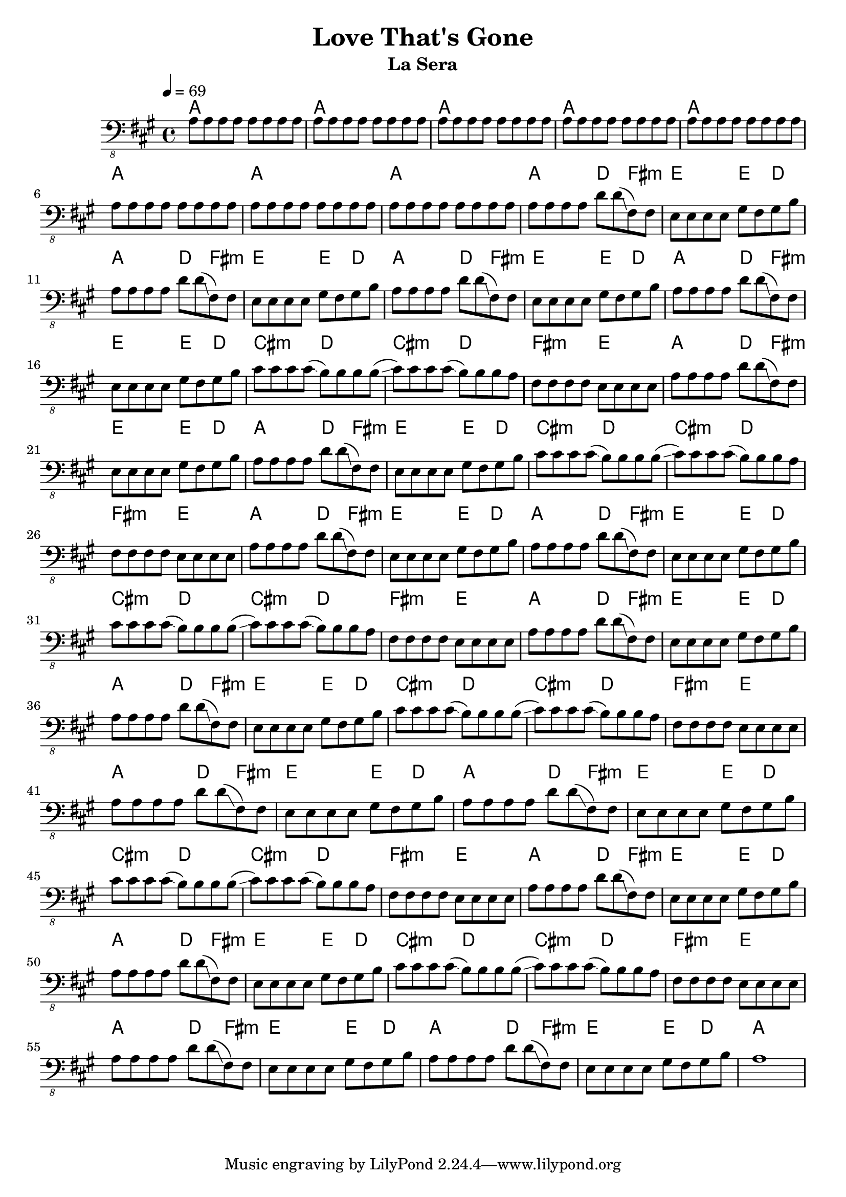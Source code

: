 \version "2.20.0"
\language "english"

\header {
  title = "Love That's Gone"
  subtitle = "La Sera"
}

global = {
  \key a \major
  \time 4/4
  \tempo 4=69
}

chordNames = \chordmode {
  \global
  a1
  a1
  a1
  a1
  a1
  a1
  a1
  a1
  a2 d4 fs4:m
  e2 e4 d4
  a2 d4 fs4:m
  e2 e4 d4
  a2 d4 fs4:m
  e2 e4 d4
  a2 d4 fs4:m
  e2 e4 d4
  cs2:m d2
  cs2:m d2
  fs2:m e2
  a2 d4 fs4:m
  e2 e4 d4
  a2 d4 fs4:m
  e2 e4 d4
  cs2:m d2
  cs2:m d2
  fs2:m e2
  a2 d4 fs4:m
  e2 e4 d4
  a2 d4 fs4:m
  e2 e4 d4
  cs2:m d2
  cs2:m d2
  fs2:m e2
  a2 d4 fs4:m
  e2 e4 d4
  a2 d4 fs4:m
  e2 e4 d4
  cs2:m d2
  cs2:m d2
  fs2:m e2
  a2 d4 fs4:m
  e2 e4 d4
  a2 d4 fs4:m
  e2 e4 d4
  cs2:m d2
  cs2:m d2
  fs2:m e2
  a2 d4 fs4:m
  e2 e4 d4
  a2 d4 fs4:m
  e2 e4 d4
  cs2:m d2
  cs2:m d2
  fs2:m e2
  a2 d4 fs4:m
  e2 e4 d4
  a2 d4 fs4:m
  e2 e4 d4
  a1
}

electricBass = {
  \global
  a,8 a,8 a,8 a,8 a,8 a,8 a,8 a,8
  a,8 a,8 a,8 a,8 a,8 a,8 a,8 a,8
  a,8 a,8 a,8 a,8 a,8 a,8 a,8 a,8
  a,8 a,8 a,8 a,8 a,8 a,8 a,8 a,8
  a,8 a,8 a,8 a,8 a,8 a,8 a,8 a,8
  a,8 a,8 a,8 a,8 a,8 a,8 a,8 a,8
  a,8 a,8 a,8 a,8 a,8 a,8 a,8 a,8
  a,8 a,8 a,8 a,8 a,8 a,8 a,8 a,8
  a,8 a,8 a,8 a,8 d8 d8 (\glissando fs,8) fs,8
  e,8 e,8 e,8 e,8 gs,8 fs,8 gs,8 b,8
  a,8 a,8 a,8 a,8 d8 d8 (\glissando fs,8) fs,8
  e,8 e,8 e,8 e,8 gs,8 fs,8 gs,8 b,8
  a,8 a,8 a,8 a,8 d8 d8 (\glissando fs,8) fs,8
  e,8 e,8 e,8 e,8 gs,8 fs,8 gs,8 b,8
  a,8 a,8 a,8 a,8 d8 d8 (\glissando fs,8) fs,8
  e,8 e,8 e,8 e,8 gs,8 fs,8 gs,8 b,8
  cs8 cs8 cs8 cs8 (\glissando b,8) b,8 b,8 b,8
  (\glissando cs8) cs8 cs8 cs8 (\glissando b,8) b,8 b,8 a,8
  fs,8 fs,8 fs,8 fs,8 e,8 e,8 e,8 e,8
  a,8 a,8 a,8 a,8 d8 d8 (\glissando fs,8) fs,8
  e,8 e,8 e,8 e,8 gs,8 fs,8 gs,8 b,8
  a,8 a,8 a,8 a,8 d8 d8 (\glissando fs,8) fs,8
  e,8 e,8 e,8 e,8 gs,8 fs,8 gs,8 b,8
  cs8 cs8 cs8 cs8 (\glissando b,8) b,8 b,8 b,8
  (\glissando cs8) cs8 cs8 cs8 (\glissando b,8) b,8 b,8 a,8
  fs,8 fs,8 fs,8 fs,8 e,8 e,8 e,8 e,8
  a,8 a,8 a,8 a,8 d8 d8 (\glissando fs,8) fs,8
  e,8 e,8 e,8 e,8 gs,8 fs,8 gs,8 b,8
  a,8 a,8 a,8 a,8 d8 d8 (\glissando fs,8) fs,8
  e,8 e,8 e,8 e,8 gs,8 fs,8 gs,8 b,8
  cs8 cs8 cs8 cs8 (\glissando b,8) b,8 b,8 b,8
  (\glissando cs8) cs8 cs8 cs8 (\glissando b,8) b,8 b,8 a,8
  fs,8 fs,8 fs,8 fs,8 e,8 e,8 e,8 e,8
  a,8 a,8 a,8 a,8 d8 d8 (\glissando fs,8) fs,8
  e,8 e,8 e,8 e,8 gs,8 fs,8 gs,8 b,8
  a,8 a,8 a,8 a,8 d8 d8 (\glissando fs,8) fs,8
  e,8 e,8 e,8 e,8 gs,8 fs,8 gs,8 b,8
  cs8 cs8 cs8 cs8 (\glissando b,8) b,8 b,8 b,8
  (\glissando cs8) cs8 cs8 cs8 (\glissando b,8) b,8 b,8 a,8
  fs,8 fs,8 fs,8 fs,8 e,8 e,8 e,8 e,8
  a,8 a,8 a,8 a,8 d8 d8 (\glissando fs,8) fs,8
  e,8 e,8 e,8 e,8 gs,8 fs,8 gs,8 b,8
  a,8 a,8 a,8 a,8 d8 d8 (\glissando fs,8) fs,8
  e,8 e,8 e,8 e,8 gs,8 fs,8 gs,8 b,8
  cs8 cs8 cs8 cs8 (\glissando b,8) b,8 b,8 b,8
  (\glissando cs8) cs8 cs8 cs8 (\glissando b,8) b,8 b,8 a,8
  fs,8 fs,8 fs,8 fs,8 e,8 e,8 e,8 e,8
  a,8 a,8 a,8 a,8 d8 d8 (\glissando fs,8) fs,8
  e,8 e,8 e,8 e,8 gs,8 fs,8 gs,8 b,8
  a,8 a,8 a,8 a,8 d8 d8 (\glissando fs,8) fs,8
  e,8 e,8 e,8 e,8 gs,8 fs,8 gs,8 b,8
  cs8 cs8 cs8 cs8 (\glissando b,8) b,8 b,8 b,8
  (\glissando cs8) cs8 cs8 cs8 (\glissando b,8) b,8 b,8 a,8
  fs,8 fs,8 fs,8 fs,8 e,8 e,8 e,8 e,8
  a,8 a,8 a,8 a,8 d8 d8 (\glissando fs,8) fs,8
  e,8 e,8 e,8 e,8 gs,8 fs,8 gs,8 b,8
  a,8 a,8 a,8 a,8 d8 d8 (\glissando fs,8) fs,8
  e,8 e,8 e,8 e,8 gs,8 fs,8 gs,8 b,8
  a,1
}

electricBassPart = \new Staff \with {
  midiInstrument = "electric bass (finger)"
  % instrumentName = "Electric bass"
} { \clef "bass_8" \electricBass }

\score {
  <<
    \new ChordNames \chordNames
    \electricBassPart
  >>
  \layout { }
  \midi { }
}
